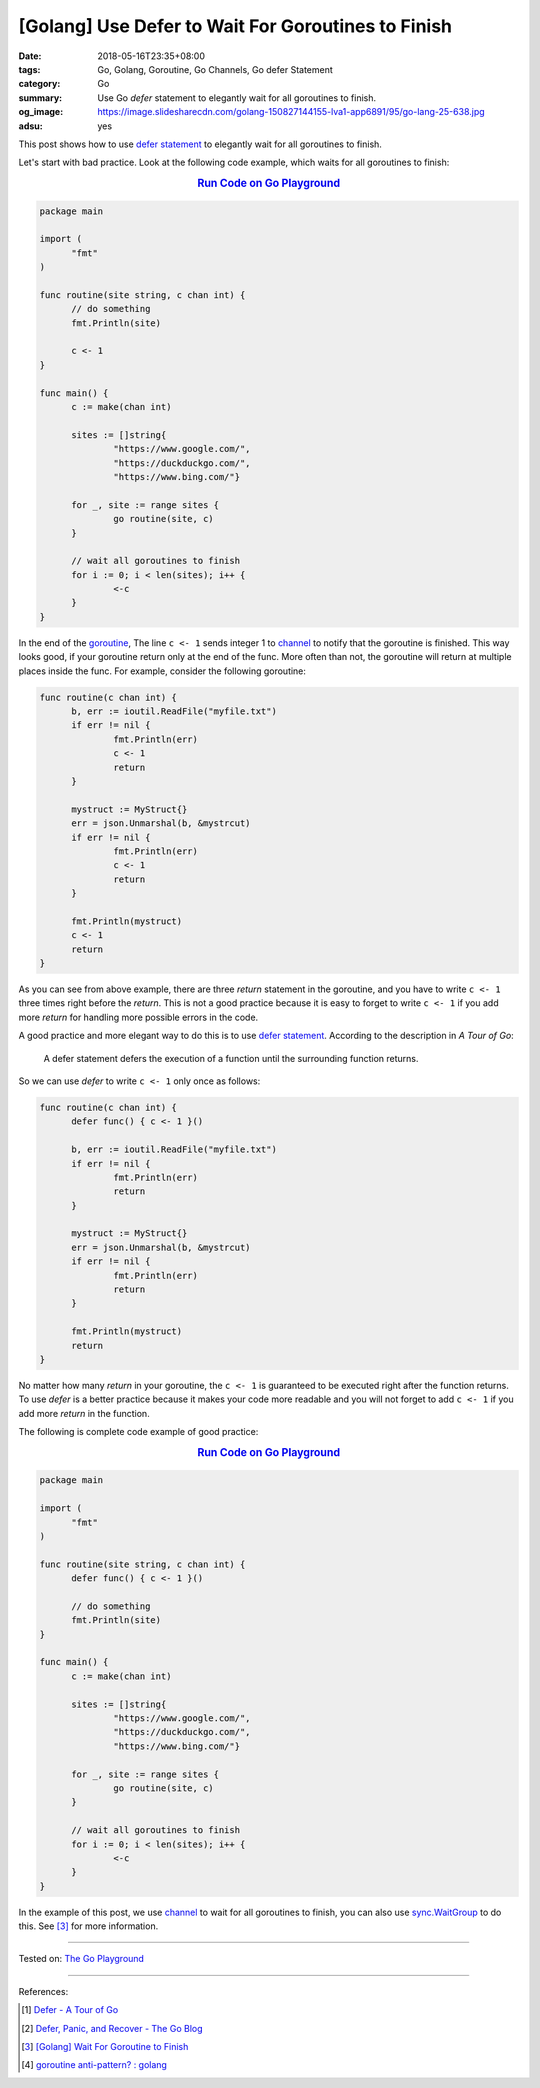 [Golang] Use Defer to Wait For Goroutines to Finish
###################################################

:date: 2018-05-16T23:35+08:00
:tags: Go, Golang, Goroutine, Go Channels, Go defer Statement
:category: Go
:summary: Use Go *defer* statement to elegantly wait for all goroutines to
          finish.
:og_image: https://image.slidesharecdn.com/golang-150827144155-lva1-app6891/95/go-lang-25-638.jpg
:adsu: yes


This post shows how to use `defer statement`_ to elegantly wait for all
goroutines to finish.

Let's start with bad practice. Look at the following code example, which waits
for all goroutines to finish:

.. rubric:: `Run Code on Go Playground <https://play.golang.org/p/0lDZVtmpL1e>`__
   :class: align-center

.. code-block:: go

  package main

  import (
  	"fmt"
  )

  func routine(site string, c chan int) {
  	// do something
  	fmt.Println(site)

  	c <- 1
  }

  func main() {
  	c := make(chan int)

  	sites := []string{
  		"https://www.google.com/",
  		"https://duckduckgo.com/",
  		"https://www.bing.com/"}

  	for _, site := range sites {
  		go routine(site, c)
  	}

  	// wait all goroutines to finish
  	for i := 0; i < len(sites); i++ {
  		<-c
  	}
  }

In the end of the goroutine_, The line ``c <- 1`` sends integer 1 to channel_ to
notify that the goroutine is finished. This way looks good, if your goroutine
return only at the end of the func. More often than not, the goroutine will
return at multiple places inside the func. For example, consider the following
goroutine:

.. code-block:: go

  func routine(c chan int) {
  	b, err := ioutil.ReadFile("myfile.txt")
  	if err != nil {
  		fmt.Println(err)
  		c <- 1
  		return
  	}

  	mystruct := MyStruct{}
  	err = json.Unmarshal(b, &mystrcut)
  	if err != nil {
  		fmt.Println(err)
  		c <- 1
  		return
  	}

  	fmt.Println(mystruct)
  	c <- 1
  	return
  }

As you can see from above example, there are three *return* statement in the
goroutine, and you have to write ``c <- 1`` three times right before the
*return*. This is not a good practice because it is easy to forget to write
``c <- 1`` if you add more *return* for handling more possible errors in the
code.

A good practice and more elegant way to do this is to use `defer statement`_.
According to the description in *A Tour of Go*:

  A defer statement defers the execution of a function until the surrounding
  function returns.

So we can use *defer* to write ``c <- 1`` only once as follows:

.. code-block:: go

  func routine(c chan int) {
  	defer func() { c <- 1 }()

  	b, err := ioutil.ReadFile("myfile.txt")
  	if err != nil {
  		fmt.Println(err)
  		return
  	}

  	mystruct := MyStruct{}
  	err = json.Unmarshal(b, &mystrcut)
  	if err != nil {
  		fmt.Println(err)
  		return
  	}

  	fmt.Println(mystruct)
  	return
  }

No matter how many *return* in your goroutine, the ``c <- 1`` is guaranteed to
be executed right after the function returns. To use *defer* is a better
practice because it makes your code more readable and you will not forget to add
``c <- 1`` if you add more *return* in the function.

The following is complete code example of good practice:

.. rubric:: `Run Code on Go Playground <https://play.golang.org/p/dHYMGZNbnj5>`__
   :class: align-center

.. code-block:: go

  package main

  import (
  	"fmt"
  )

  func routine(site string, c chan int) {
  	defer func() { c <- 1 }()

  	// do something
  	fmt.Println(site)
  }

  func main() {
  	c := make(chan int)

  	sites := []string{
  		"https://www.google.com/",
  		"https://duckduckgo.com/",
  		"https://www.bing.com/"}

  	for _, site := range sites {
  		go routine(site, c)
  	}

  	// wait all goroutines to finish
  	for i := 0; i < len(sites); i++ {
  		<-c
  	}
  }

In the example of this post, we use channel_ to wait for all goroutines to
finish, you can also use sync.WaitGroup_ to do this. See [3]_ for more
information.

.. adsu:: 2

----

Tested on: `The Go Playground`_

----

References:

.. [1] `Defer - A Tour of Go <https://tour.golang.org/flowcontrol/12>`_
.. [2] `Defer, Panic, and Recover - The Go Blog <https://blog.golang.org/defer-panic-and-recover>`_
.. [3] `[Golang] Wait For Goroutine to Finish <{filename}/articles/2015/03/23/go-wait-for-goroutine-to-finish%en.rst>`_
.. [4] `goroutine anti-pattern? : golang <https://old.reddit.com/r/golang/comments/9o4vh5/goroutine_antipattern/>`_

.. _defer statement: https://tour.golang.org/flowcontrol/12
.. _channel: https://tour.golang.org/concurrency/2
.. _goroutine: https://tour.golang.org/concurrency/1
.. _sync.WaitGroup: https://golang.org/pkg/sync/#WaitGroup
.. _The Go Playground: https://play.golang.org/
